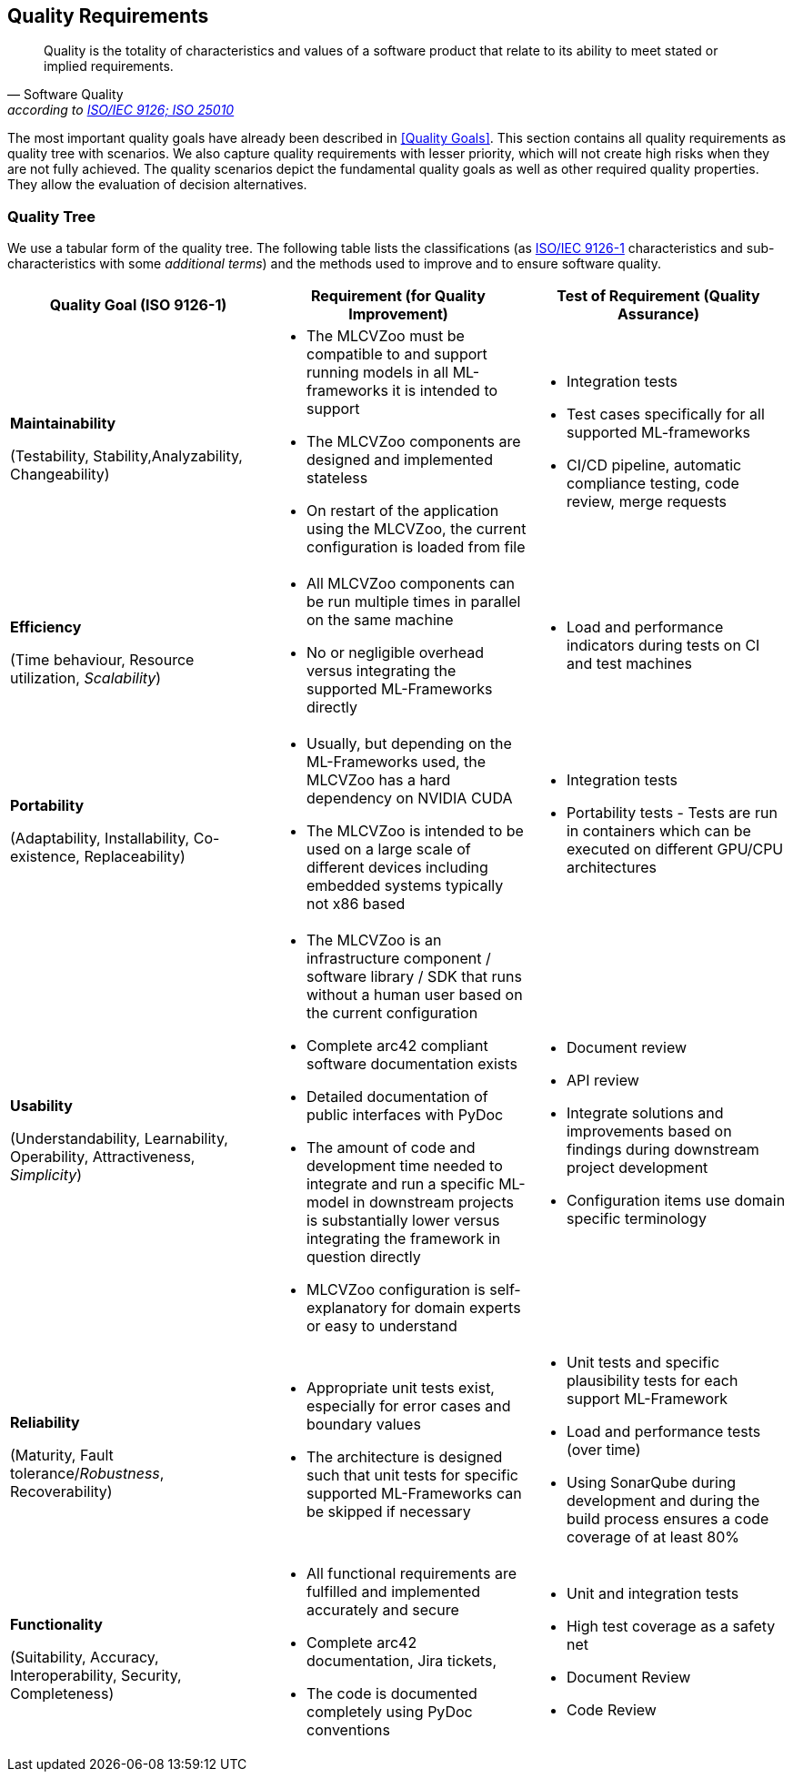 [[section-quality-scenarios]]

== Quality Requirements

[quote, Software Quality, 'according to link:https://en.wikipedia.org/wiki/ISO/IEC_9126[ISO/IEC 9126; ISO 25010]']
Quality is the totality of characteristics and values of a software product that relate to its ability to meet stated or implied requirements.

The most important quality goals have already been described in <<Quality Goals>>.
This section contains all quality requirements as quality tree with scenarios.
We also capture quality requirements with lesser priority, which will not create high risks when they are not fully achieved.
The quality scenarios depict the fundamental quality goals as well as other required quality properties.
They allow the evaluation of decision alternatives.

=== Quality Tree

We use a tabular form of the quality tree.
The following table lists the classifications (as https://en.wikipedia.org/wiki/ISO/IEC_9126[ISO/IEC
9126-1] characteristics and sub-characteristics with some _additional terms_) and the methods used to improve and to ensure software quality.

[cols="1,1,1",options="header"]
|===
|Quality Goal (ISO 9126-1)
|Requirement (for Quality Improvement)
|Test of Requirement (Quality Assurance)

a|*Maintainability*

(Testability, Stability,Analyzability, Changeability)
a|* The MLCVZoo must be compatible to and support running models in all ML-frameworks it is intended to support
* The MLCVZoo components are designed and implemented stateless
* On restart of the application using the MLCVZoo, the current configuration is loaded from file
a|* Integration tests
* Test cases specifically for all supported ML-frameworks
* CI/CD pipeline, automatic compliance testing, code review, merge requests

a|*Efficiency*

(Time behaviour, Resource utilization, _Scalability_)
a|* All MLCVZoo components can be run multiple times in parallel on the same machine
* No or negligible overhead versus integrating the supported ML-Frameworks directly
a|* Load and performance indicators during tests on CI and test machines

a|*Portability*

(Adaptability, Installability, Co-existence, Replaceability)
a|* Usually, but depending on the ML-Frameworks used, the MLCVZoo has a hard dependency on NVIDIA CUDA
* The MLCVZoo is intended to be used on a large scale of different devices including embedded systems typically not x86 based
a|* Integration tests
* Portability tests - Tests are run in containers which can be executed on different GPU/CPU architectures

a|*Usability*

(Understandability, Learnability, Operability, Attractiveness, _Simplicity_)
a|* The MLCVZoo is an infrastructure component / software library / SDK that runs without a human user based on the current configuration
* Complete arc42 compliant software documentation exists
* Detailed documentation of public interfaces with PyDoc
* The amount of code and development time needed to integrate and run a specific ML-model in downstream projects is substantially lower versus integrating the framework in question directly
* MLCVZoo configuration is self-explanatory for domain experts or easy to understand
a| * Document review
* API review
* Integrate solutions and improvements based on findings during downstream project development
* Configuration items use domain specific terminology

a|*Reliability*

(Maturity, Fault tolerance/_Robustness_, Recoverability)
a|
* Appropriate unit tests exist, especially for error cases and boundary values
* The architecture is designed such that unit tests for specific supported ML-Frameworks can be skipped if necessary
a|* Unit tests and specific plausibility tests for each support ML-Framework
* Load and performance tests (over time)
* Using SonarQube during development and during the build process ensures a code coverage of at least 80%

a|*Functionality*

(Suitability, Accuracy, Interoperability, Security, Completeness)
a|* All functional requirements are fulfilled and implemented accurately and secure
* Complete arc42 documentation, Jira tickets,
* The code is documented completely using PyDoc conventions
a|* Unit and integration tests
* High test coverage as a safety net
* Document Review
* Code Review
|===
